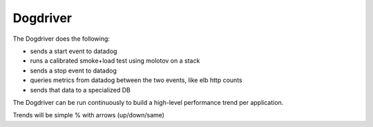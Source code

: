 Dogdriver
=========


The Dogdriver does the following:

- sends a start event to datadog
- runs a calibrated smoke+load test using molotov on a stack
- sends a stop event to datadog
- queries metrics from datadog between the two events, like elb http counts
- sends that data to a specialized DB

The Dogdriver can be run continuously to build a high-level
performance trend per application.

Trends will be simple % with arrows (up/down/same)



